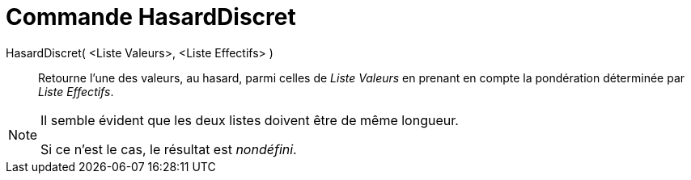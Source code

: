 = Commande HasardDiscret
:page-en: commands/RandomDiscrete
ifdef::env-github[:imagesdir: /fr/modules/ROOT/assets/images]

HasardDiscret( <Liste Valeurs>, <Liste Effectifs> )::

Retourne l'une des valeurs, au hasard, parmi celles de _Liste Valeurs_ en prenant en compte la pondération déterminée
par _Liste Effectifs_.

[NOTE]
====

Il semble évident que les deux listes doivent être de même longueur.

Si ce n'est le cas, le résultat est _nondéfini_.

====
